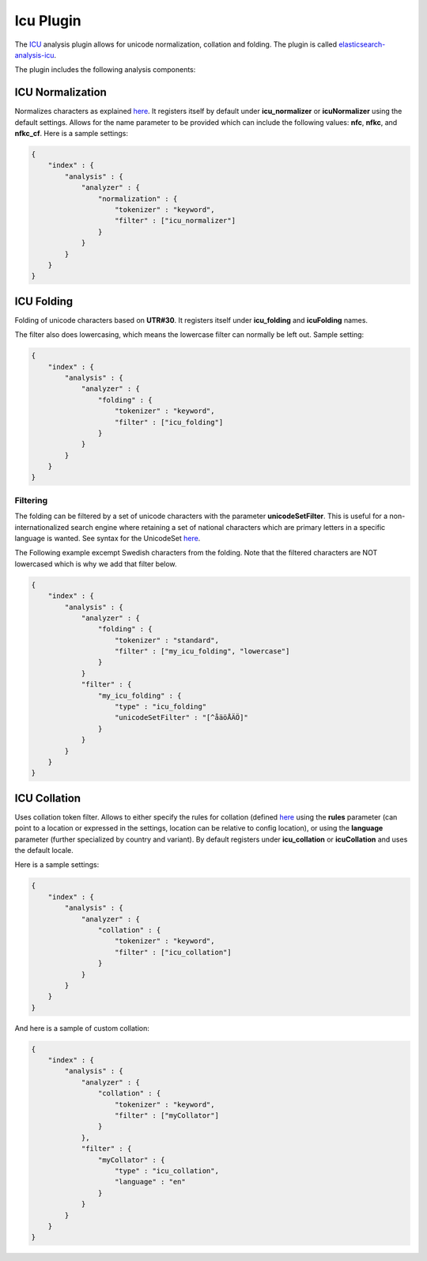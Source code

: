 .. _es-guide-reference-index-modules-analysis-icu-plugin:

==========
Icu Plugin
==========

The `ICU <http://icu-project.org/>`_  analysis plugin allows for unicode normalization, collation and folding. The plugin is called `elasticsearch-analysis-icu <https://github.com/elasticsearch/elasticsearch-analysis-icu>`_.  


The plugin includes the following analysis components:


ICU Normalization
=================

Normalizes characters as explained `here <http://userguide.icu-project.org/transforms/normalization>`_.  It registers itself by default under **icu_normalizer** or **icuNormalizer** using the default settings. Allows for the name parameter to be provided which can include the following values: **nfc**, **nfkc**, and **nfkc_cf**. Here is a sample settings:


.. code-block:: js

    {
        "index" : {
            "analysis" : {
                "analyzer" : {
                    "normalization" : {
                        "tokenizer" : "keyword",
                        "filter" : ["icu_normalizer"]
                    }
                }
            }
        }
    }


ICU Folding
===========

Folding of unicode characters based on **UTR#30**. It registers itself under **icu_folding** and **icuFolding** names. 

The filter also does lowercasing, which means the lowercase filter can normally be left out. Sample setting:

.. code-block:: js

    {
        "index" : {
            "analysis" : {
                "analyzer" : {
                    "folding" : {
                        "tokenizer" : "keyword",
                        "filter" : ["icu_folding"]
                    }
                }
            }
        }
    }


Filtering
---------

The folding can be filtered by a set of unicode characters with the parameter **unicodeSetFilter**. This is useful for a non-internationalized search engine where retaining a set of national characters which are primary letters in a specific language is wanted. See syntax for the UnicodeSet `here <http://icu-project.org/apiref/icu4j/com/ibm/icu/text/UnicodeSet.html>`_.  

The Following example excempt Swedish characters from the folding. Note that the filtered characters are NOT lowercased which is why we add that filter below.


.. code-block:: js

    {
        "index" : {
            "analysis" : {
                "analyzer" : {
                    "folding" : {
                        "tokenizer" : "standard",
                        "filter" : ["my_icu_folding", "lowercase"]
                    }
                }
                "filter" : {
                    "my_icu_folding" : {
                        "type" : "icu_folding"
                        "unicodeSetFilter" : "[^åäöÅÄÖ]"
                    }
                }
            }
        }
    }


ICU Collation
=============

Uses collation token filter. Allows to either specify the rules for collation (defined `here <http://www.icu-project.org/userguide/Collate_Customization.html)>`_  using the **rules** parameter (can point to a location or expressed in the settings, location can be relative to config location), or using the **language** parameter (further specialized by country and variant). By default registers under **icu_collation** or **icuCollation** and uses the default locale.


Here is a sample settings:


.. code-block:: js

    {
        "index" : {
            "analysis" : {
                "analyzer" : {
                    "collation" : {
                        "tokenizer" : "keyword",
                        "filter" : ["icu_collation"]
                    }
                }
            }
        }
    }


And here is a sample of custom collation:


.. code-block:: js

    {
        "index" : {
            "analysis" : {
                "analyzer" : {
                    "collation" : {
                        "tokenizer" : "keyword",
                        "filter" : ["myCollator"]
                    }
                },
                "filter" : {
                    "myCollator" : {
                        "type" : "icu_collation",
                        "language" : "en"
                    }
                }
            }
        }
    }    

